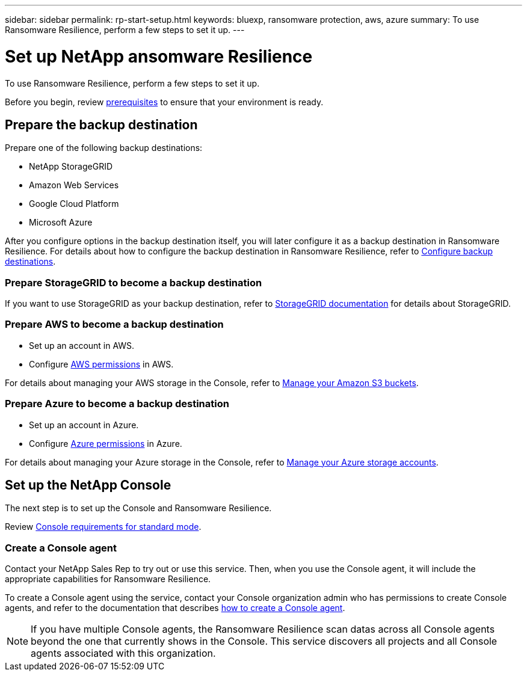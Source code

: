 ---
sidebar: sidebar
permalink: rp-start-setup.html
keywords: bluexp, ransomware protection, aws, azure
summary: To use Ransomware Resilience, perform a few steps to set it up.    
---

= Set up NetApp ansomware Resilience
:hardbreaks:
:icons: font
:imagesdir: ./media/

[.lead]
To use Ransomware Resilience, perform a few steps to set it up.  


Before you begin, review link:rp-start-prerequisites.html[prerequisites] to ensure that your environment is ready.

== Prepare the backup destination 

Prepare one of the following backup destinations: 

* NetApp StorageGRID
* Amazon Web Services 
* Google Cloud Platform
* Microsoft Azure 

After you configure options in the backup destination itself, you will later configure it as a backup destination in Ransomware Resilience. For details about how to configure the backup destination in Ransomware Resilience, refer to link:rp-use-settings.html[Configure backup destinations].

=== Prepare StorageGRID to become a backup destination

If you want to use StorageGRID as your backup destination, refer to https://docs.netapp.com/us-en/storagegrid-117/index.html[StorageGRID documentation^] for details about StorageGRID. 


=== Prepare AWS to become a backup destination
 
* Set up an account in AWS.
* Configure https://docs.netapp.com/us-en/bluexp-setup-admin/reference-permissions.html[AWS permissions^] in AWS. 
 

For details about managing your AWS storage in the Console, refer to https://docs.netapp.com/us-en/bluexp-setup-admin/task-viewing-amazon-s3.html[Manage your Amazon S3 buckets^].


=== Prepare Azure to become a backup destination
 
* Set up an account in Azure.
* Configure https://docs.netapp.com/us-en/bluexp-setup-admin/reference-permissions.html[Azure permissions^] in Azure. 
 

For details about managing your Azure storage in the Console, refer to https://docs.netapp.com/us-en/bluexp-blob-storage/task-view-azure-blob-storage.html[Manage your Azure storage accounts^].


== Set up the NetApp Console
The next step is to set up the Console and Ransomware Resilience. 

Review https://docs.netapp.com/us-en/bluexp-setup-admin/task-quick-start-standard-mode.html[Console requirements for standard mode^].


=== Create a Console agent

Contact your NetApp Sales Rep to try out or use this service. Then, when you use the Console agent, it will include the appropriate capabilities for Ransomware Resilience. 

To create a Console agent using the service, contact your Console organization admin who has permissions to create Console agents, and refer to the documentation that describes https://docs.netapp.com/us-en/cloud-manager-setup-admin/concept-connectors.html[how to create a Console agent^]. 

NOTE: If you have multiple Console agents, the Ransomware Resilience scan datas across all Console agents beyond the one that currently shows in the Console. This service discovers all projects and all Console agents associated with this organization. 



//== Set up email notifications 

//You can send specific types of notifications by email so you can be informed of important system activity even when you’re not logged into the Console. Emails can be sent to any users who are part of your the Console organization, or to any other recipients who need to be aware of certain types of system activity.

//NOTE: Sending email notifications is not supported when the Connector is installed in a site without internet access.

//By default, Console Organization admins will receive emails for all "Critical" and "Recommendation" notifications. 

//For instructions on configuring email settings, see https://docs.netapp.com/us-en/bluexp-setup-admin/task-monitor-cm-operations.html#set-email-notification-settings[Configure email settings in the Console^]